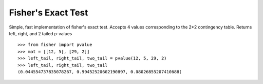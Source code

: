 Fisher's Exact Test
===================

Simple, fast implementation of fisher's exact test. Accepts 4 values corresponding
to the 2*2 contingency table. Returns left, right, and 2 tailed p-values
::

    >>> from fisher import pvalue
    >>> mat = [[12, 5], [29, 2]]
    >>> left_tail, right_tail, two_tail = pvalue(12, 5, 29, 2)
    >>> left_tail, right_tail, two_tail
    (0.044554737835078267, 0.99452520602190897, 0.08026855207410688)

